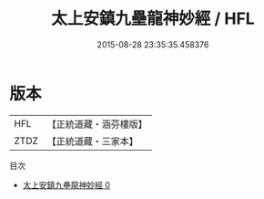 #+TITLE: 太上安鎮九壘龍神妙經 / HFL

#+DATE: 2015-08-28 23:35:35.458376
* 版本
 |       HFL|【正統道藏・涵芬樓版】|
 |      ZTDZ|【正統道藏・三家本】|
目次
 - [[file:KR5a0068_000.txt][太上安鎮九壘龍神妙經 0]]
